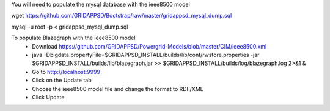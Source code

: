 You will need to populate the mysql database with the ieee8500 model

wget https://github.com/GRIDAPPSD/Bootstrap/raw/master/gridappsd_mysql_dump.sql

mysql -u root -p < gridappsd_mysql_dump.sql




To populate Blazegraph with the ieee8500 model
    - Download https://github.com/GRIDAPPSD/Powergrid-Models/blob/master/CIM/ieee8500.xml
    - java -Dbigdata.propertyFile=$GRIDAPPSD_INSTALL/builds/lib/conf/rwstore.properties -jar $GRIDAPPSD_INSTALL/builds/lib/blazegraph.jar >> $GRIDAPPSD_INSTALL/builds/log/blazegraph.log 2>&1 &
    - Go to http://localhost:9999 
    - Click on the Update tab
    - Choose the ieee8500 model file and change the format to RDF/XML 
    - Click Update

